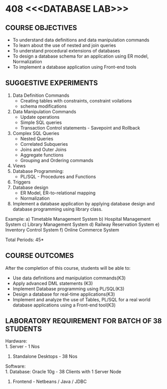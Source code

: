 * 408 <<<DATABASE LAB>>>
:properties:
:author: Mr. B. Senthil Kumar and Dr. P. Mirunalini
:date: 
:end:

#+startup: showall

** CO PO MAPPING :noexport:
#+NAME: co-po-mapping
|                |    | PO1 | PO2 | PO3 | PO4 | PO5 | PO6 | PO7 | PO8 | PO9 | PO10 | PO11 | PO12 | PSO1 | PSO2 | PSO3 |
|                |    |  K3 |  K4 |  K5 |  K5 |  K6 |   - |   - |   - |   - |    - |    - |    - |   K5 |   K3 |   K6 |
| CO1            | K3 |   3 |   2 |   2 |   2 |   1 |   0 |   0 |   1 |   1 |    1 |    0 |    1 |    2 |    3 |    0 |
| CO2            | K3 |   3 |   2 |   2 |   2 |   1 |   0 |   0 |   1 |   1 |    1 |    0 |    1 |    2 |    3 |    0 |
| CO3            | K3 |   3 |   2 |   2 |   2 |   1 |   0 |   0 |   1 |   1 |    1 |    0 |    1 |    2 |    3 |    0 |
| CO4            | K3 |   3 |   2 |   2 |   2 |   1 |   0 |   0 |   1 |   1 |    1 |    0 |    1 |    2 |    3 |    0 |
| CO5            | K3 |   3 |   2 |   2 |   2 |   1 |   0 |   0 |   1 |   1 |    1 |    0 |    1 |    1 |    2 |    1 |
| Score          |    |  15 |  10 |   10 |   10 |   5 |   0 |   0 |   5 |   5 |    5 |    0 |    5 |    9 | 14 |    1 |
| Course Mapping |    |   3 |   2 |   2 |   2 |   1 |   0 |   0 |   1 |   1 |    1 |    0 |    1 |    2 |    3 |    1 |



{{{credits}}}
| L | T | P | C |
| 0 | 0 | 3 | 1.5 |

** COURSE OBJECTIVES
- To understand data definitions and data manipulation commands
- To learn about the use of nested and join queries
- To understand procedural extensions of databases
- To design a database schema for an application using ER model, Normalization
- To implement a database application using Front-end tools


** SUGGESTIVE EXPERIMENTS
1. Data Definition Commands 
   - Creating tables with constraints, constraint voilations
   - schema modifications
2. Data Manipulation Commands 
   - Update operations
   - Simple SQL queries
   - Transaction Control statements - Savepoint and Rollback
3. Complex SQL Queries
   - Nested Queries
   - Correlated Subqueries
   - Joins and Outer Joins
   - Aggregate functions
   - Grouping and Ordering commands
4. Views 
5. Database Programming: 
   - PL/SQL - Procedures and Functions
6. Triggers
7. Database design 
   - ER Model, ER-to-relational mapping
   - Normalization
8. Implement a database application by applying database design and 
   database programming using library class.
  
Example:
a) Timetable Management System
b) Hospital Management System
c) Library Management System
d) Railway Reservation System
e) Inventory Control System
f) Online Commerce System

\hfill *Total Periods: 45*

** COURSE OUTCOMES
After the completion of this course, students will be able to: 
- Use data definitions and manipulation commands(K3)
- Apply advanced DML statements (K3)
- Implement Database programming using PL/SQL(K3)
- Design a database for real-time applications(K3)
- Implement and analyze the use of Tables, PL/SQL for a real world 
  database applications using a Front-end tool(K3)

** LABORATORY REQUIREMENT FOR BATCH OF 38 STUDENTS
Hardware:\\
1. Server - 1 Nos
2. Standalone Desktops - 38 Nos

Software:\\
1. Database: Oracle 10g - 38 Clients with 1 Server Node
2. Frontend - Netbeans / Java / JDBC
  

